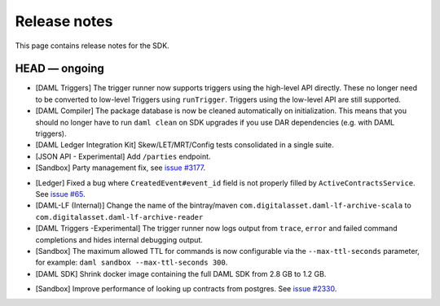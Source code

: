 .. Copyright (c) 2019 The DAML Authors. All rights reserved.
.. SPDX-License-Identifier: Apache-2.0

Release notes
#############

This page contains release notes for the SDK.

HEAD — ongoing
--------------
- [DAML Triggers] The trigger runner now supports triggers using the high-level API directly. These no longer need to be converted to low-level Triggers using ``runTrigger``. Triggers using the low-level API are still supported.
- [DAML Compiler] The package database is now be cleaned automatically on initialization.
  This means that you should no longer have to run ``daml clean`` on SDK upgrades
  if you use DAR dependencies (e.g. with DAML triggers).
- [DAML Ledger Integration Kit] Skew/LET/MRT/Config tests consolidated in a single suite.
- [JSON API - Experimental] Add ``/parties`` endpoint.
- [Sandbox] Party management fix, see `issue #3177 <https://github.com/digital-asset/daml/issues/3177>`_.
+ [Ledger] Fixed a bug where ``CreatedEvent#event_id`` field is not properly filled by ``ActiveContractsService``.
  See `issue #65 <https://github.com/digital-asset/daml/issues/65>`__.
+ [DAML-LF (Internal)] Change the name of the bintray/maven ``com.digitalasset.daml-lf-archive-scala`` to ``com.digitalasset.daml-lf-archive-reader``
+ [DAML Triggers -Experimental] The trigger runner now logs output from ``trace``, ``error`` and
  failed command completions and hides internal debugging output.
+ [Sandbox] The maximum allowed TTL for commands is now configurable via the ``--max-ttl-seconds`` parameter, for example: ``daml sandbox --max-ttl-seconds 300``.
+ [DAML SDK] Shrink docker image containing the full DAML SDK from 2.8 GB to 1.2 GB.
- [Sandbox] Improve performance of looking up contracts from postgres. See `issue #2330 <https://github.com/digital-asset/daml/issues/2330>`__.
